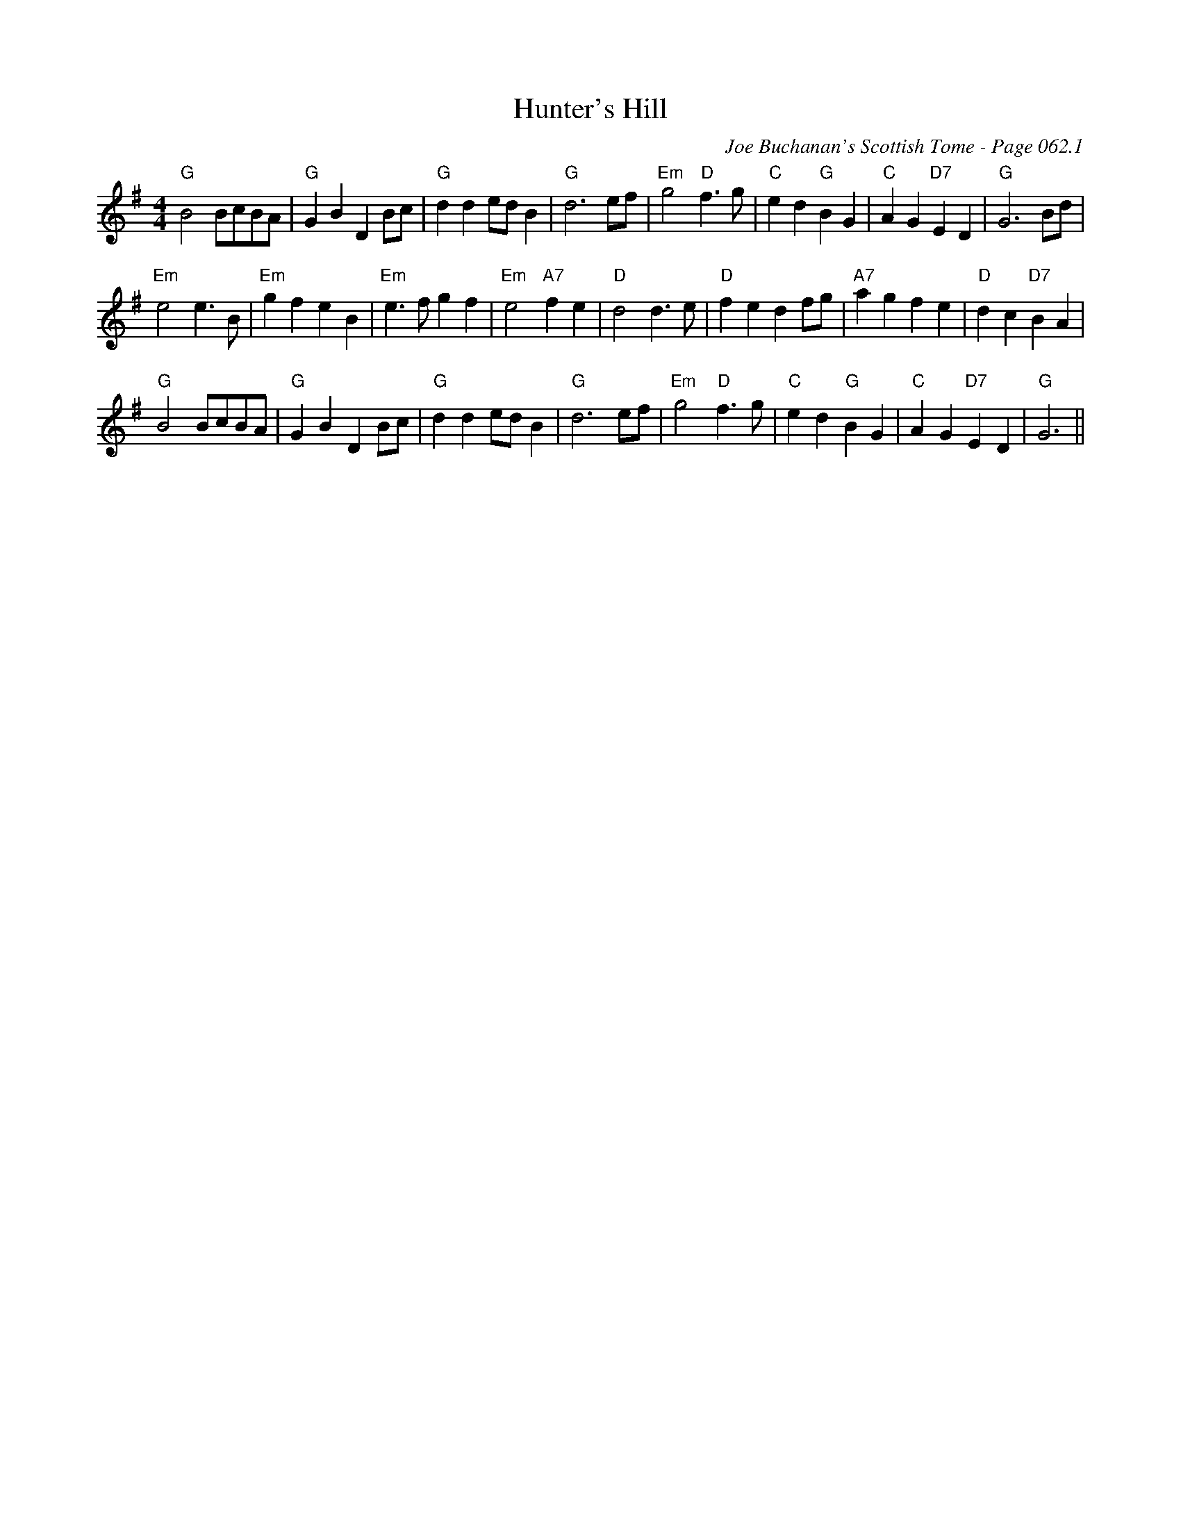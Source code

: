 X:532
T:Hunter's Hill
C:Joe Buchanan's Scottish Tome - Page 062.1
I:062 1
R:Reel
Z:Carl Allison
L:1/4
M:4/4
K:G G/A/|"G"B2B/c/B/A/|"G"GBDB/c/|"G"dd e/d/B|"G"d3 e/f/|"Em"g2"D"f>g|"C"ed "G"BG|"D"Ad "A7"^ce|"D7"dcBA|
"G"B2B/c/B/A/|"G"GBDB/c/|"G"dd e/d/B|"G"d3 e/f/|"Em"g2"D"f>g|"C"ed "G"BG|"C"AG "D7"ED|"G"G3 B/d/|
"Em"e2e>B|"Em"gfeB|"Em" e>fgf|"Em"e2"A7"fe |"D"d2 d>e|"D"fedf/g/|"A7"agfe|"D"dc"D7"BA|
"G"B2B/c/B/A/|"G"GBDB/c/|"G"dd e/d/B|"G"d3 e/f/|"Em"g2"D"f>g|"C"ed "G"BG|"C"AG "D7"ED|"G"G3||
